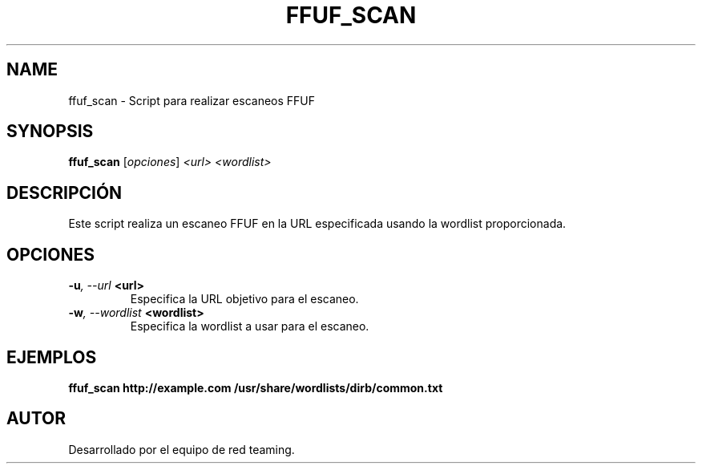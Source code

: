 .TH FFUF_SCAN 1 "July 2024" "Version 1.0" "User Commands"
.SH NAME
ffuf_scan \- Script para realizar escaneos FFUF
.SH SYNOPSIS
.B ffuf_scan
.RI [ opciones ] " <url> <wordlist>"
.SH DESCRIPCIÓN
Este script realiza un escaneo FFUF en la URL especificada usando la wordlist proporcionada.

.SH OPCIONES
.TP
.BI \-u ", \--url" " <url>"
Especifica la URL objetivo para el escaneo.
.TP
.BI \-w ", \--wordlist" " <wordlist>"
Especifica la wordlist a usar para el escaneo.

.SH EJEMPLOS
.B
ffuf_scan http://example.com /usr/share/wordlists/dirb/common.txt

.SH AUTOR
Desarrollado por el equipo de red teaming.
